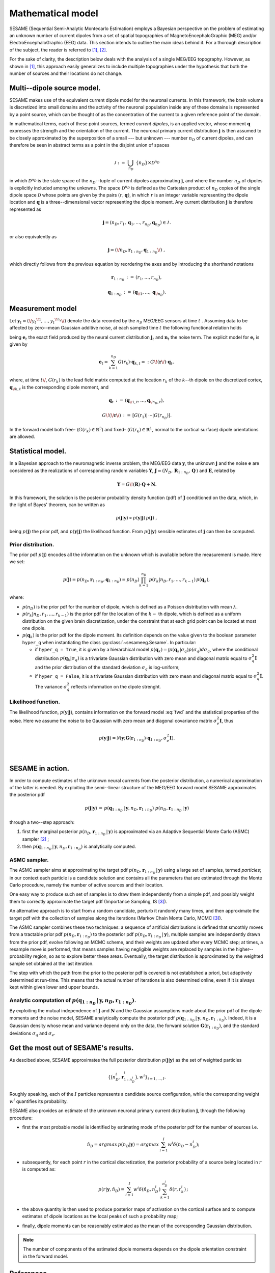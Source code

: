 .. |br| raw:: html

    <br>

##################
Mathematical model
##################

SESAME (Sequential Semi-Analytic Montecarlo Estimation) employs a Bayesian perspective on the problem of
estimating an unknown number of current dipoles from a set of spatial topographies of
MagnetoEncephaloGraphic (MEG) and/or ElectroEncephaloGraphic (EEG) data.
This section intends to outline the main ideas behind it.
For a thorough description of the subject, the reader is referred to [1]_, [2]_.


For the sake of clarity, the description below deals with the analysis of a single MEG/EEG topography.
However, as shown in [1]_, this approach easily generalizes to include multiple topographies
under the hypothesis that both the number of sources and their locations do not change.

Multi--dipole source model.
---------------------------
SESAME makes use of the equivalent current dipole model for the neuronal currents.
In this framework, the brain volume is discretized into small domains and the activity of the neuronal population
inside any of these domains is represented by a point source, which can be thought of as the concentration of
the current to a given reference point of the domain.

In mathematical terms, each of these point sources, termed *current dipoles*, is an applied vector, whose
moment :math:`\mathbf{q}` expresses the strength and the orientation of the current.
The neuronal primary current distribution :math:`\mathbf{j}` is then assumed to be  closely approximated by
the superposition of a small --- but unknown --- number :math:`n_D`
of current dipoles, and can therefore be seen in abstract terms as a point in the disjoint union of
spaces

.. math:: \mathcal{J}\ :=\ \bigcup_{n_D}\ \{n_D\} \times \mathcal{D}^{n_D}

in which :math:`\mathcal{D}^{n_D}` is the state space of the  :math:`n_D`--tuple of current dipoles
approximating :math:`\mathbf{j}`, and where the number :math:`n_D` of dipoles is explicitly included
among the unkowns. The space :math:`\mathcal{D}^{n_D}` is defined as the Cartesian product of
:math:`n_D` copies of the single dipole space :math:`\mathcal{D}` whose points
are given by the pairs  :math:`(r, \mathbf{q})`, in which :math:`r` is an integer variable
representing the dipole location and :math:`\mathbf{q}` is a three--dimensional vector representing
the dipole moment.
Any current distribution :math:`\mathbf{j}` is therefore represented as

.. math:: \mathbf{j} = \left(n_D, r_1, \mathbf{q}_1, \dots, r_{n_D}, \mathbf{q}_{n_D} \right) \in \mathcal{J}\, .

or also equivalently as

.. math:: \mathbf{j} = \left(\/n_D, \mathbf{r}_{1:n_D}, \mathbf{q}_{1:n_D}\/\right)\ ,

which directly follows from the previous equation by reordering the axes and by introducing the shorthand notations

.. math:: \mathbf{r}_{1:n_D}\, :=\, \left(r_1, \ldots, r_{n_D}\right),
.. math:: \mathbf{q}_{1:n_D}\, :=\, \left(\mathbf{q}_{\/1}, \ldots, \mathbf{q}_{\/{n_D}}\right).

Measurement model
-----------------
Let :math:`\mathbf{y}_t = (\/{y_t}^{\!1}, \ldots, {y_t}^{\!n_s}\/)` denote the data recorded by
the :math:`n_S` MEG/EEG sensors at time :math:`\ t\ `.
Assuming data to be affected by zero--mean Gaussian additive noise, at each sampled time :math:`\ t\ `
the following functional relation holds

.. math:: \mathbf{y}_t = \mathbf{e}_t + \mathbf{n}_t,
  :label: fwd

being :math:`\mathbf{e}_t` the exact field produced by the neural current distribution
:math:`\mathbf{j}_t` and :math:`\mathbf{n}_t` the noise term.
The explicit model for :math:`\mathbf{e}_t` is given by

.. math:: \mathbf{e}_t = \sum_{k=1}^{n_D} G(r_k) \cdot \mathbf{q}_{k,t} =:  G\!\left(\mathbf{r}\/\right) \cdot \mathbf{q}_{t},

where, at time :math:`t\/`,  :math:`G(r_k)` is the lead field matrix computed at the location :math:`r_k` of the
:math:`k`--th dipole on the discretized cortex, :math:`\mathbf{q}_{\/k,t}` is the corresponding dipole moment, and


.. math:: \mathbf{q}_{t}\,  :=\, \left(\mathbf{q}_{\/1,t}, \ldots, \mathbf{q}_{\/{n_D}, t}\right) ,
.. math:: G\!\left(\/\mathbf{r}\/\right)\, :=\, \left[G(r_1)\lvert\,\cdots\lvert G(r_{n_D})\right].

In the forward model both free- (:math:`G(r_k) \in \mathbb{R}^3`) and fixed- (:math:`G(r_k) \in \mathbb{R}^1`, normal
to the cortical surface) dipole orientations are allowed.

Statistical model.
------------------
In a Bayesian approach to the neuromagnetic inverse problem, the MEG/EEG data :math:`\mathbf{y}`,
the unknown :math:`\mathbf{j}` and the noise :math:`\mathbf{e}` are considered as the realizations of
corresponding random variables :math:`\mathbf{Y}`,
:math:`\mathbf{J} = \left(N_D,\, \mathbf{R}_{1:n_D},\, \mathbf{Q}  \,\right)` and :math:`\mathbf{E}`,
related by

.. math:: \mathbf{Y} =  G\!\left(\mathbf{R}\right) \cdot \mathbf{Q} + \mathbf{N} .



In this framework, the solution is the posterior probability density function (pdf) of :math:`\mathbf{J}` conditioned
on the data, which, in the light of Bayes' theorem, can be written as

.. math:: p(\mathbf{j}|\mathbf{y}) \propto p(\mathbf{y}|\mathbf{j})\, p(\mathbf{j})\ ,

being :math:`p(\mathbf{j})` the prior pdf, and :math:`p(\mathbf{y}|\mathbf{j})` the likelihood function.
From :math:`p(\mathbf{j}|\mathbf{y})` sensible estimates of :math:`\mathbf{j}` can then be computed.

Prior distribution.
"""""""""""""""""""
The prior pdf :math:`p(\mathbf{j})` encodes all the information on the unknown which is available before the
measurement is made. Here we set:

.. math:: p(\mathbf{j}) = p(n_D, \mathbf{r}_{1:n_D}, \mathbf{q}_{1:n_D}) = p(n_D) \prod_{k=1}^{n_D}\, p(r_k|n_D, r_1, \ldots, r_{k-1})\, p(\mathbf{q}_{k}),

where:

- :math:`p(n_D)` is the prior pdf for the number of dipole, which is defined as a Poisson distribution with
  mean :math:`\lambda`.
- :math:`p(r_k|n_D, r_1, \ldots, r_{k-1})` is the prior pdf for the location of the :math:`k-` th dipole,
  which is defined as a uniform distribution on the given brain discretization, under the constraint
  that at each grid point can be located at most one dipole.
- :math:`p(\mathbf{q}_k)` is the prior pdf for the dipole moment. Its definition depends on the value given to the boolean
  parameter ``hyper_q`` when instantiating the class :py:class:`~sesameeg.Sesame`.
  In particular:

  * if  ``hyper_q = True``, it is given by a hierarchical model :math:`p(\mathbf{q}_k) = \int p(\mathbf{q}_k|\sigma_q) p(\sigma_q) d\sigma_q`,
    where the conditional distribution :math:`p(\mathbf{q}_k|\sigma_q)` is a trivariate Gaussian distribution with zero
    mean and diagonal matrix equal to :math:`\sigma_q^2 \mathbf{I}` and the prior distribution of the standard deviation
    :math:`\sigma_q` is log-uniform;
  * if  ``hyper_q = False``, it is a trivariate Gaussian distribution with zero mean and diagonal matrix equal
    to :math:`\sigma_q^2 \mathbf{I}`. The variance :math:`\sigma_q^2` reflects information on the dipole strenght.

Likelihood function.
""""""""""""""""""""
The likelihood function, :math:`p(\mathbf{y}|\mathbf{j})`, contains information on the forward model :eq:`fwd` and the
statistical properties of the noise. Here we assume the noise to be Gaussian with zero mean and diagonal covariance
matrix :math:`\sigma_e^2 \mathbf{I}`, thus

.. math:: p(\mathbf{y}|\mathbf{j}) = \mathcal{N}(\mathbf{y}; \mathbf{G} \left( \mathbf{r}_{1:n_D} \right) \cdot \mathbf{q}_{1:n_D}, \sigma_{e}^2 \mathbf{I}).


|

SESAME in action.
-----------------
In order to compute estimates of the unknown neural currents from the posterior distribution, a numerical approximation
of the latter is needed. By exploiting the semi--linear structure of the MEG/EEG forward model SESAME approximates
the posterior pdf

.. math:: p(\mathbf{j}|\mathbf{y})\, =\,  p(\mathbf{q}_{1:n_D}\,|\,\mathbf{y}, n_D, \mathbf{r}_{1:n_D})\ p(n_D, \mathbf{r}_{1:n_D}\,|\,\mathbf{y})

through a two--step approach:

#. first the marginal posterior :math:`p(n_D, \mathbf{r}_{1:n_D}\,|\,\mathbf{y})` is approximated via an
   Adaptive Sequential Monte Carlo (ASMC)  sampler [2]_ ;
#. then  :math:`p(\mathbf{q}_{1:n_D}\,|\,\mathbf{y}, n_D, \mathbf{r}_{1:n_D})` is analytically computed.


ASMC sampler.
"""""""""""""
The ASMC sampler aims at approximating the target pdf :math:`p(n_D, \mathbf{r}_{1:n_D}\,|\,\mathbf{y})` using a large
set of samples, termed `particles`; in our context each particle is a candidate solution and contains all the
parameters that are estimated through the Monte Carlo procedure, namely the number of active sources and their
location.

One easy way to produce such set of samples is to draw them independently from a simple pdf, and possibly weight
them to correctly approximate the target pdf (Importance Sampling, IS [3]_).

An alternative approach is to start from a random candidate, perturb it randomly many times, and then approximate
the target pdf with the collection of samples along the iterations (Markov Chain Monte Carlo, MCMC [3]_).

The ASMC sampler combines these two techniques: a sequence of artificial distributions is defined that smoothly
moves from a tractable prior pdf :math:`p(n_D, \mathbf{r}_{1:n_D})` to the posterior pdf
:math:`p(n_D, \mathbf{r}_{1:n_D}\,|\,\mathbf{y})`, multiple samples are independently drawn from the prior pdf,
evolve following an MCMC scheme, and their weights are updated after every MCMC step;
at times, a resample move is performed, that means samples having negligible weights are replaced by samples in
the higher--probability region, so as to explore better these areas.
Eventually, the target distribution is approximated by the weighted sample set obtained at the last iteration.

The step with which the path from the prior to the posterior pdf is covered is not established a priori,
but adaptively determined at run-time. This means that the actual number of iterations is also determined
online, even if it is always kept within given lower and upper bounds.


Analytic computation of :math:`p(\mathbf{q}_{1:n_D}\,|\,\mathbf{y}, n_D, \mathbf{r}_{1:n_D})`.
""""""""""""""""""""""""""""""""""""""""""""""""""""""""""""""""""""""""""""""""""""""""""""""

By exploiting the mutual independence of :math:`\mathbf{J}` and :math:`\mathbf{N}` and the Gaussian assumptions made
about the prior pdf of the dipole moments and the noise model, SESAME analytically compute the posterior
pdf :math:`p(\mathbf{q}_{1:n_D}\,|\,\mathbf{y}, n_D, \mathbf{r}_{1:n_D})`.
Indeed, it is a Gaussian density whose mean and variance depend only on the data, the forward
solution :math:`\mathbf{G}\left(\mathbf{r}_{1:n_D}\right)`, and the standard
deviations :math:`\sigma_q` and :math:`\sigma_e`.

Get the most out of SESAME's results.
-------------------------------------
As descibed above, SESAME approximates the full posterior distribution :math:`p(\mathbf{j}|\mathbf{y})`
as the set of weighted particles

.. math::  \left\{\big(n_D^{i}, \mathbf{r}_{1:n_D^{i}}^{i}\big), w^{i} \right\}_{i=1, ..., I}.


Roughly speaking, each of the :math:`I` particles represents a candidate source configuration,
while the corresponding weight :math:`w^i` quantifies its probability.

SESAME also provides an estimate of the unknown neuronal primary current distribution :math:`\mathbf{j}`,
through the following procedure:

* first the most probable model is identified by estimating mode of the posterior pdf for the number of sources i.e.

  .. math:: \hat{n}_D = argmax\, p \left(n_D | \mathbf{y} \right) = argmax\, \sum_{i=1}^I w^{i} \delta \left(n_D-n_D^{i} \right);

* subsequently, for each point :math:`r` in the cortical discretization, the posterior probability of a source
  being located in :math:`r` is computed as:

  .. math:: p(r| \mathbf{y},\hat{n}_D) = \sum_{i=1}^I w^i \delta\left(\hat{n}_D,n_D^i\right) \sum_{k=1}^{n_D^{i}} \delta\left(r, r_k^{i}\right)\, ;

* the above quantity is then used to produce posterior maps of activation on the cortical surface and to compute
  estimates of dipole locations as the local peaks of such a probability map;

* finally, dipole moments can be reasonably estimated as the mean of the corresponding Gaussian distribution.

.. note::
    The number of components of the estimated dipole moments depends on the dipole orientation constraint in the forward
    model.

References
----------
.. [1] S. Sommariva and A. Sorrentino, `Sequential Monte Carlo samplers for semi-linear inverse problems and application to Magnetoencephalography <https://doi.org/10.1088/0266-5611/30/11/114020>`_. Inverse Problems, 30 114020 (2014).
.. [2] A. Sorrentino, G. Luria, and R. Aramini, `Bayesian multi-dipole modeling of a single topography in MEG by adaptive Sequential Monte Carlo Samplers <https://iopscience.iop.org/article/10.1088/0266-5611/30/4/045010>`_. Inverse Problems, 30 045010 (2014).
.. [3] C. Robert and G. Casella, `Monte Carlo Statistical Methods <https://www.springer.com/gp/book/9780387212395>`_, 2nd Edition.  Springer (2004).
